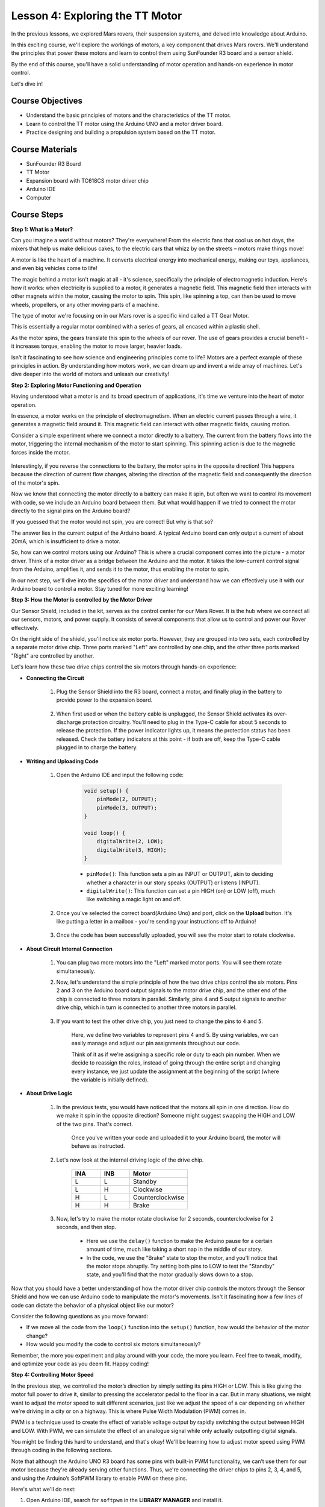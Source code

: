 
Lesson 4: Exploring the TT Motor
=================================

In the previous lessons, we explored Mars rovers, their suspension systems, and delved into knowledge about Arduino. 

In this exciting course, we'll explore the workings of motors, a key component that drives Mars rovers. 
We'll understand the principles that power these motors and learn to control them using SunFounder R3 board and a sensor shield. 

By the end of this course, you'll have a solid understanding of motor operation and hands-on experience in motor control. 

Let's dive in!

.. raw:: html

    <video width="600" loop autoplay muted>
        <source src="_static/video/left_1.mp4" type="video/mp4">
        Your browser does not support the video tag.
    </video>

Course Objectives
----------------------
* Understand the basic principles of motors and the characteristics of the TT motor.
* Learn to control the TT motor using the Arduino UNO and a motor driver board.
* Practice designing and building a propulsion system based on the TT motor.

Course Materials
-----------------------

* SunFounder R3 Board
* TT Motor
* Expansion board with TC618CS motor driver chip
* Arduino IDE
* Computer

Course Steps
------------------

**Step 1: What is a Motor?**

Can you imagine a world without motors? They're everywhere! From the electric fans that cool us on hot days, the mixers that help us make delicious cakes, to the electric cars that whizz by on the streets – motors make things move!

.. image:: img/motor_application.jpg

A motor is like the heart of a machine. It converts electrical energy into mechanical energy, making our toys, appliances, and even big vehicles come to life!


The magic behind a motor isn't magic at all - it's science, specifically the principle of electromagnetic induction. Here's how it works: when electricity is supplied to a motor, it generates a magnetic field. This magnetic field then interacts with other magnets within the motor, causing the motor to spin. This spin, like spinning a top, can then be used to move wheels, propellers, or any other moving parts of a machine.

.. image:: img/motor_rotate.gif
    :align: center

The type of motor we're focusing on in our Mars rover is a specific kind called a TT Gear Motor. 

.. image:: img/tt_motor_xh.jpg
    :align: center
    :width: 400

This is essentially a regular motor combined with a series of gears, all encased within a plastic shell.

As the motor spins, the gears translate this spin to the wheels of our rover. The use of gears provides a crucial benefit - it increases torque, enabling the motor to move larger, heavier loads.

.. image:: img/motor_internal.gif
    :align: center
    :width: 600

Isn't it fascinating to see how science and engineering principles come to life? Motors are a perfect example of these principles in action. By understanding how motors work, we can dream up and invent a wide array of machines. Let's dive deeper into the world of motors and unleash our creativity!


**Step 2: Exploring Motor Functioning and Operation**

Having understood what a motor is and its broad spectrum of applications, it's time we venture into the heart of motor operation.

In essence, a motor works on the principle of electromagnetism. When an electric current passes through a wire, it generates a magnetic field around it. This magnetic field can interact with other magnetic fields, causing motion.

Consider a simple experiment where we connect a motor directly to a battery. The current from the battery flows into the motor, triggering the internal mechanism of the motor to start spinning. This spinning action is due to the magnetic forces inside the motor.

    .. image:: img/motor_battery.png

Interestingly, if you reverse the connections to the battery, the motor spins in the opposite direction! This happens because the direction of current flow changes, altering the direction of the magnetic field and consequently the direction of the motor's spin.

Now we know that connecting the motor directly to a battery can make it spin, but often we want to control its movement with code, so we include an Arduino board between them. But what would happen if we tried to connect the motor directly to the signal pins on the Arduino board?

.. image:: img/motor_uno.png
    :width: 600
    :align: center

If you guessed that the motor would not spin, you are correct! But why is that so?

The answer lies in the current output of the Arduino board. A typical Arduino board can only output a current of about 20mA, which is insufficient to drive a motor.

So, how can we control motors using our Arduino? This is where a crucial component comes into the picture - a motor driver. Think of a motor driver as a bridge between the Arduino and the motor. It takes the low-current control signal from the Arduino, amplifies it, and sends it to the motor, thus enabling the motor to spin.

.. image:: img/motor_uno2.png

In our next step, we'll dive into the specifics of the motor driver and understand how we can effectively use it with our Arduino board to control a motor. Stay tuned for more exciting learning!


**Step 3: How the Motor is controlled by the Motor Driver**

Our Sensor Shield, included in the kit, serves as the control center for our Mars Rover. It is the hub where we connect all our sensors, motors, and power supply. It consists of several components that allow us to control and power our Rover effectively.

On the right side of the shield, you'll notice six motor ports. However, they are grouped into two sets, each controlled by a separate motor drive chip. Three ports marked "Left" are controlled by one chip, and the other three ports marked "Right" are controlled by another.

.. image:: img/motor_shield.png

Let's learn how these two drive chips control the six motors through hands-on experience:

* **Connecting the Circuit**

    #. Plug the Sensor Shield into the R3 board, connect a motor, and finally plug in the battery to provide power to the expansion board.

        .. raw:: html

            <video width="600" loop autoplay muted>
                <source src="_static/video/connect_shield.mp4" type="video/mp4">
                Your browser does not support the video tag.
            </video>

    #. When first used or when the battery cable is unplugged, the Sensor Shield activates its over-discharge protection circuitry. You’ll need to plug in the Type-C cable for about 5 seconds to release the protection. If the power indicator lights up, it means the protection status has been released. Check the battery indicators at this point - if both are off, keep the Type-C cable plugged in to charge the battery.

        .. raw:: html

            <video width="600" loop autoplay muted>
                <source src="_static/video/plug_usbc.mp4" type="video/mp4">
                Your browser does not support the video tag.
            </video>

* **Writing and Uploading Code**

    #. Open the Arduino IDE and input the following code:

        .. code-block:: arduino

            void setup() {
                pinMode(2, OUTPUT);
                pinMode(3, OUTPUT);
            }

            void loop() {
                digitalWrite(2, LOW);
                digitalWrite(3, HIGH);
            }
    
        * ``pinMode()``: This function sets a pin as INPUT or OUTPUT, akin to deciding whether a character in our story speaks (OUTPUT) or listens (INPUT).
        * ``digitalWrite()``: This function can set a pin HIGH (on) or LOW (off), much like switching a magic light on and off.

    #. Once you've selected the correct board(Arduino Uno) and port, click on the **Upload** button. It's like putting a letter in a mailbox - you're sending your instructions off to Arduino!

        .. raw:: html

            <video width="600" loop autoplay muted>
                <source src="_static/video/upload_blink.mp4" type="video/mp4">
                Your browser does not support the video tag.
            </video>
        
    #. Once the code has been successfully uploaded, you will see the motor start to rotate clockwise.

        .. raw:: html

            <video width="600" loop autoplay muted>
                <source src="_static/video/left_1.mp4" type="video/mp4">
                Your browser does not support the video tag.
            </video>
    
* **About Circuit Internal Connection**

    #. You can plug two more motors into the "Left" marked motor ports. You will see them rotate simultaneously.

    #. Now, let's understand the simple principle of how the two drive chips control the six motors. Pins 2 and 3 on the Arduino board output signals to the motor drive chip, and the other end of the chip is connected to three motors in parallel. Similarly, pins 4 and 5 output signals to another drive chip, which in turn is connected to another three motors in parallel.

        .. image:: img/motor_driver.png
            :width: 500

    #. If you want to test the other drive chip, you just need to change the pins to ``4`` and ``5``.

        .. code-block:: arduino
            :emphasize-lines: 10,11

            const int in3 = 4;
            const int in4 = 5;

            void setup() {
                pinMode(in3, OUTPUT);
                pinMode(in4, OUTPUT);
            }

            void loop() {
                digitalWrite(in3, LOW);
                digitalWrite(in4, HIGH);
            }

        Here, we define two variables to represent pins 4 and 5. By using variables, we can easily manage and adjust our pin assignments throughout our code.

        Think of it as if we're assigning a specific role or duty to each pin number. When we decide to reassign the roles, instead of going through the entire script and changing every instance, we just update the assignment at the beginning of the script (where the variable is initially defined).


* **About Drive Logic**

    #. In the previous tests, you would have noticed that the motors all spin in one direction. How do we make it spin in the opposite direction? Someone might suggest swapping the HIGH and LOW of the two pins. That's correct.

        .. code-block:: arduino
            :emphasize-lines: 1,2

            const int in3 = 4;
            const int in4 = 5;

            void setup() {
                pinMode(in3, OUTPUT);
                pinMode(in4, OUTPUT);
            }

            void loop() {
                digitalWrite(in3, HIGH);
                digitalWrite(in4, LOW);
            }

        Once you've written your code and uploaded it to your Arduino board, the motor will behave as instructed.

        .. raw:: html

            <video width="600" loop autoplay muted>
                <source src="_static/video/right_cc.mp4" type="video/mp4">
                Your browser does not support the video tag.
            </video>

    #. Let's now look at the internal driving logic of the drive chip.

        .. list-table::
            :widths: 25 25 50
            :header-rows: 1

            * - INA
              - INB
              - Motor
            * - L
              - L
              - Standby
            * - L
              - H
              - Clockwise
            * - H
              - L
              - Counterclockwise
            * - H
              - H
              - Brake
    
    #. Now, let's try to make the motor rotate clockwise for 2 seconds, counterclockwise for 2 seconds, and then stop.

        .. code-block:: arduino
            :emphasize-lines: 10,11,12,13,14,15,16,17,18

            const int in3 = 4;
            const int in4 = 5;
            
            void setup() {
                pinMode(in3, OUTPUT);
                pinMode(in4, OUTPUT);
            }
            
            void loop() {
                digitalWrite(in3, LOW);
                digitalWrite(in4, HIGH);
                delay(2000);
                digitalWrite(in3, HIGH);
                digitalWrite(in4, LOW);
                delay(2000);
                digitalWrite(in3, HIGH);
                digitalWrite(in4, HIGH);
                delay(5000);
            }

        * Here we use the ``delay()`` function to make the Arduino pause for a certain amount of time, much like taking a short nap in the middle of our story.
        * In the code, we use the "Brake" state to stop the motor, and you'll notice that the motor stops abruptly. Try setting both pins to LOW to test the "Standby" state, and you'll find that the motor gradually slows down to a stop.

Now that you should have a better understanding of how the motor driver chip controls the motors through the Sensor Shield and how we can use Arduino code to manipulate the motor's movements. Isn't it fascinating how a few lines of code can dictate the behavior of a physical object like our motor?

Consider the following questions as you move forward:

* If we move all the code from the ``loop()`` function into the ``setup()`` function, how would the behavior of the motor change?
* How would you modify the code to control six motors simultaneously?

Remember, the more you experiment and play around with your code, the more you learn. Feel free to tweak, modify, and optimize your code as you deem fit. Happy coding!


**Step 4: Controlling Motor Speed**

In the previous step, we controlled the motor’s direction by simply setting its pins HIGH or LOW. 
This is like giving the motor full power to drive it, similar to pressing the accelerator pedal to the floor in a car. 
But in many situations, we might want to adjust the motor speed to suit different scenarios, 
just like we adjust the speed of a car depending on whether we're driving in a city or on a highway. 
This is where Pulse Width Modulation (PWM) comes in.

.. image:: img/motor_pwm.jpg

PWM is a technique used to create the effect of variable voltage output by rapidly switching the output between HIGH and LOW. 
With PWM, we can simulate the effect of an analogue signal while only actually outputting digital signals.

You might be finding this hard to understand, and that's okay! We'll be learning how to adjust motor speed using PWM through coding in the following sections.

Note that although the Arduino UNO R3 board has some pins with built-in PWM functionality, we can’t use them for our motor because they're already serving other functions. Thus, we're connecting the driver chips to pins 2, 3, 4, and 5, and using the Arduino’s SoftPWM library to enable PWM on these pins.

Here's what we'll do next:

#. Open Arduino IDE, search for ``softpwm`` in the **LIBRARY MANAGER** and install it.

    .. raw:: html

        <video width="600" loop autoplay muted>
            <source src="_static/video/install_softpwm.mp4" type="video/mp4">
            Your browser does not support the video tag.
        </video>

#. Enter the following code into Arduino IDE. After uploading the code successfully, the motor will rotate clockwise.

    .. code-block:: arduino
        :emphasize-lines: 7,11,12

        #include <SoftPWM.h>

        const int in1 = 2;
        const int in2 = 3;

        void setup() {
            SoftPWMBegin();
        }

        void loop() {
            SoftPWMSet(in1, 0);
            SoftPWMSet(in2, 255);

        }

    * In the code above, we first add ``SoftPWM.h`` to the top of the code, enabling us to use the functions in the ``SoftPWM`` library directly.
    * Then, initialize the ``SoftPWM`` library with ``SoftPWMBegin()`` function.
    * Finally, in the ``loop()`` function, we use ``SoftPWMSet()`` to assign different values to ``in1`` and ``in2``, setting the motor in motion. You will notice the effect is similar to directly using ``LOW`` and ``HIGH``, but here we use numerical values within a range of ``0~255``.
    * Remember, in the world of Arduino, speed is expressed as a value between 0 (like a car at a stop sign) and 255 (zooming down the highway!). So, when we say ``SoftPWMSet(in2, 255)``, we're telling that motor to go full speed ahead!

#. Now, let's enter other values and observe any differences in motor speed.

    .. code-block:: arduino
        :emphasize-lines: 12,13,14,15

        #include <SoftPWM.h>

        const int in1 = 2;
        const int in2 = 3;

        void setup() {
            SoftPWMBegin();
        }

        void loop() {
            SoftPWMSet(in1, 0);
            for (int i = 0; i <= 255; i++) {
                SoftPWMSet(in2, i);
                delay(100);
        }
            delay(1000);
        }
    
    In the code above, we use a ``for`` loop to increment a variable i up to 255. The ``for`` loop in C language is used to iterate over a part of the program several times. It consists of three parts:

    .. image:: img/motor_for123.png
        :width: 400
        :align: center

    * **Initialization**: This step is executed first and only once when we enter the loop for the first time. It allows us to declare and initialize any loop control variables.
    * **Condition**: This is the next step after initialization. If it's true, the body of the loop is executed. If it's false, the body of the loop does not execute and the flow of control goes outside of the for loop.
    * **Increment or Decrement**: After executing the Initialization and Condition steps and the loop body code, the Increment or Decrement step is executed. This statement allows us to update any loop control variables.
    
    The flowchart for the for loop is shown below:

    .. image:: img/motor_for.png

    So, after running the above code, you will see the motor speed gradually increasing. It stops for a second, and then starts again from 0 and gradually increases.

    .. raw:: html

        <video width="600" loop autoplay muted>
            <source src="_static/video/left_speed.mp4" type="video/mp4">
            Your browser does not support the video tag.
        </video>

In this step, we have learned about Pulse Width Modulation (PWM), a technique for controlling the speed of our motor. By using the Arduino's SoftPWM library, we can adjust the speed of the motor, allowing us to simulate analogue signals while only outputting digital signals. This provides us with finer control over our rover's movements, and prepares us for more complex maneuvers in the future.

**Step 5: Reflect and Improve**

Having completed this lesson, you should now be familiar with the working principles of motors, as well as how to control their direction and speed through programming.

Let's test your understanding with these challenges:

* How would you modify the for loop to gradually decrease the motor speed?
* How would you control the motor to accelerate or decelerate while rotating counterclockwise?

You can experiment with the provided code to answer these questions. Feel free to adjust the code according to your hypotheses and observe the changes in the motor's behavior.

Your hands-on experiments and reflections on these questions will deepen your understanding and enhance your problem-solving skills. It is through challenges like these that real learning occurs. Always remember, there is no "right" or "wrong" in your exploratory journey – this is all about learning and discovery!

